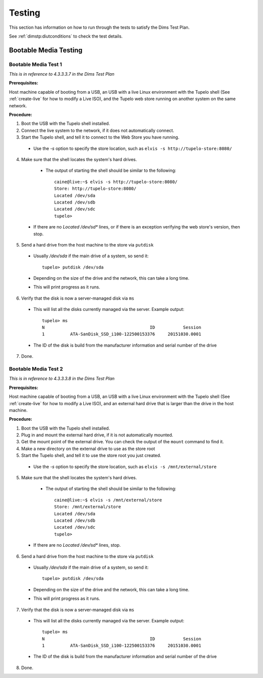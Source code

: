 ========
Testing
========

This section has information on how to run through the tests to satisfy the Dims Test Plan.

See :ref:`dimstp:diutconditions` to check the test details.

***********************
Bootable Media Testing
***********************

----------------------
Bootable Media Test 1
----------------------

*This is in reference to 4.3.3.3.7 in the Dims Test Plan*

**Prerequisites:**

Host machine capable of booting from a USB, an USB with a live Linux environment with the
Tupelo shell (See :ref:`create-live` for how to modify a Live ISO),
and the Tupelo web store running on another system on the same network.

**Procedure:**

1. Boot the USB with the Tupelo shell installed.
2. Connect the live system to the network, if it does not automatically connect.
3. Start the Tupelo shell, and tell it to connect to the Web Store you have running.

  * Use the `-s` option to specify the store location, such as ``elvis -s http://tupelo-store:8080/``

4. Make sure that the shell locates the system's hard drives.

  * The output of starting the shell should be similar to the following::

     caine@live:~$ elvis -s http://tupelo-store:8080/
     Store: http://tupelo-store:8080/
     Located /dev/sda
     Located /dev/sdb
     Located /dev/sdc
     tupelo>

 * If there are no `Located /dev/sd*` lines, or if there is an exception verifying the web store's version, then stop.

5. Send a hard drive from the host machine to the store via ``putdisk``

 * Usually `/dev/sda` if the main drive of a system, so send it::

    tupelo> putdisk /dev/sda

 * Depending on the size of the drive and the network, this can take a long time.
 * This will print progress as it runs.

6. Verify that the disk is now a server-managed disk via ``ms``

 * This will list all the disks currently managed via the server. Example output::

    tupelo> ms
    N                                         ID           Session
    1          ATA-SanDisk_SSD_i100-122500153376     20151030.0001

 * The ID of the disk is build from the manufacturer information and serial number of the drive

7. Done.

----------------------
Bootable Media Test 2
----------------------

*This is in reference to 4.3.3.3.8 in the Dims Test Plan*

**Prerequisites:**

Host machine capable of booting from a USB, an USB with a live Linux environment with the
Tupelo shell (See :ref:`create-live` for how to modify a Live ISO),
and an external hard drive that is larger than the drive in the host machine.

**Procedure:**

1. Boot the USB with the Tupelo shell installed.
2. Plug in and mount the external hard drive, if it is not automatically mounted.
3. Get the mount point of the external drive. You can check the output of the ``mount`` command to find it.
4. Make a new directory on the external drive to use as the store root
5. Start the Tupelo shell, and tell it to use the store root you just created.

  * Use the `-s` option to specify the store location, such as ``elvis -s /mnt/external/store``

5. Make sure that the shell locates the system's hard drives.

  * The output of starting the shell should be similar to the following::

     caine@live:~$ elvis -s /mnt/external/store
     Store: /mnt/external/store
     Located /dev/sda
     Located /dev/sdb
     Located /dev/sdc
     tupelo>

 * If there are no `Located /dev/sd*` lines, stop.

6. Send a hard drive from the host machine to the store via ``putdisk``

 * Usually `/dev/sda` if the main drive of a system, so send it::

    tupelo> putdisk /dev/sda

 * Depending on the size of the drive and the network, this can take a long time.
 * This will print progress as it runs.

7. Verify that the disk is now a server-managed disk via ``ms``

 * This will list all the disks currently managed via the server. Example output::

    tupelo> ms
    N                                         ID           Session
    1          ATA-SanDisk_SSD_i100-122500153376     20151030.0001

 * The ID of the disk is build from the manufacturer information and serial number of the drive

8. Done.
